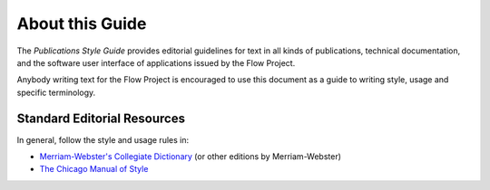 About this Guide
================

The *Publications Style Guide* provides editorial guidelines for text in all kinds
of publications, technical documentation, and the software user interface of applications
issued by the Flow Project.

Anybody writing text for the Flow Project is encouraged to use this document as a guide
to writing style, usage and specific terminology.


Standard Editorial Resources
----------------------------

In general, follow the style and usage rules in:

* `Merriam-Webster's Collegiate Dictionary`_ (or other editions by Merriam-Webster)
* `The Chicago Manual of Style`_


.. _Merriam-Webster's Collegiate Dictionary:           http://www.merriam-webster.com/
.. _The Chicago Manual of Style:                       http://www.chicagomanualofstyle.org/

